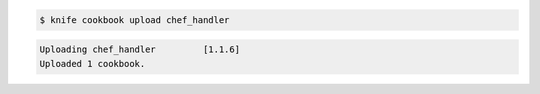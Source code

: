 .. The contents of this file are included in multiple slide decks.
.. This file should not be changed in a way that hinders its ability to appear in multiple slide decks.

.. code-block:: bash

   $ knife cookbook upload chef_handler

.. code-block:: bash

   Uploading chef_handler         [1.1.6]
   Uploaded 1 cookbook.
